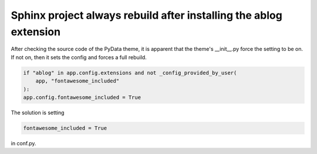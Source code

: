 .. meta::
   :description: After checking the source code of the PyData theme, it is apparent that the theme’s __init__.py force the setting to be on. If not on, then it sets the config a

Sphinx project always rebuild after installing the ablog extension
=========================================================================================================

.. post:: 8 May, 2025
   :tags: ablog, pydata
   :category: Sphinx
   :author: me
   :nocomments:

After checking the source code of the PyData theme, it is apparent that the theme's __init__.py force the setting to be on. If not on, then it sets the config and forces a full rebuild.

.. code-block:: python

    if "ablog" in app.config.extensions and not _config_provided_by_user( 
        app, "fontawesome_included" 
    ): 
    app.config.fontawesome_included = True 

The solution is setting 

.. code-block:: python

    fontawesome_included = True

in conf.py. 

